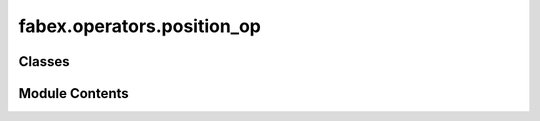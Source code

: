 fabex.operators.position_op
===========================

.. py:module:: fabex.operators.position_op

.. autoapi-nested-parse::

   Fabex 'position_object.py'

   'CAM Material' properties and panel in Properties > Render



Classes
-------

.. autoapisummary::

   fabex.operators.position_op.CAM_MATERIAL_PositionObject


Module Contents
---------------

.. py:class:: CAM_MATERIAL_PositionObject

   Bases: :py:obj:`bpy.types.Operator`


   .. py:attribute:: bl_idname
      :value: 'object.material_cam_position'



   .. py:attribute:: bl_label
      :value: 'Position Object for CAM Operation'



   .. py:attribute:: bl_options


   .. py:method:: execute(context)


   .. py:method:: draw(context)


